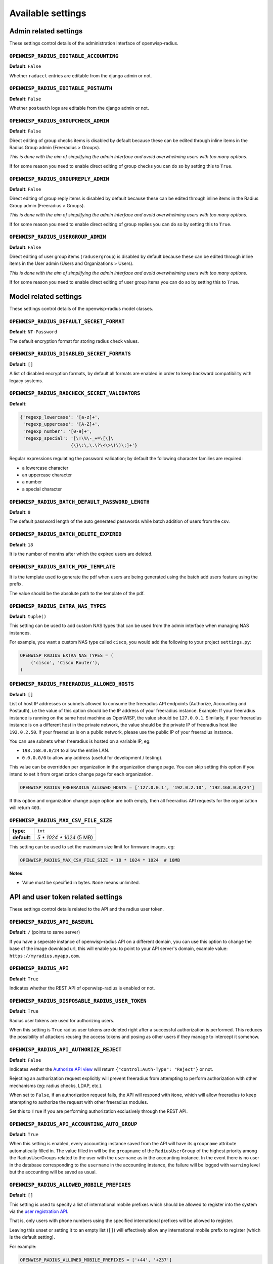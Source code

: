 Available settings
------------------

Admin related settings
======================

These settings control details of the administration interface of openwisp-radius.

``OPENWISP_RADIUS_EDITABLE_ACCOUNTING``
~~~~~~~~~~~~~~~~~~~~~~~~~~~~~~~~~~~~~~~

**Default**: ``False``

Whether ``radacct`` entries are editable from the django admin or not.

``OPENWISP_RADIUS_EDITABLE_POSTAUTH``
~~~~~~~~~~~~~~~~~~~~~~~~~~~~~~~~~~~~~

**Default**: ``False``

Whether ``postauth`` logs are editable from the django admin or not.

``OPENWISP_RADIUS_GROUPCHECK_ADMIN``
~~~~~~~~~~~~~~~~~~~~~~~~~~~~~~~~~~~~

**Default**: ``False``

Direct editing of group checks items is disabled by default because
these can be edited through inline items in the Radius Group
admin (Freeradius > Groups).

*This is done with the aim of simplifying the admin interface and avoid
overwhelming users with too many options*.

If for some reason you need to enable direct editing of group checks
you can do so by setting this to ``True``.

``OPENWISP_RADIUS_GROUPREPLY_ADMIN``
~~~~~~~~~~~~~~~~~~~~~~~~~~~~~~~~~~~~

**Default**: ``False``

Direct editing of group reply items is disabled by default because
these can be edited through inline items in the Radius Group
admin (Freeradius > Groups).

*This is done with the aim of simplifying the admin interface and avoid
overwhelming users with too many options*.

If for some reason you need to enable direct editing of group replies
you can do so by setting this to ``True``.

``OPENWISP_RADIUS_USERGROUP_ADMIN``
~~~~~~~~~~~~~~~~~~~~~~~~~~~~~~~~~~~

**Default**: ``False``

Direct editing of user group items (``radusergroup``) is disabled by default
because these can be edited through inline items in the User
admin (Users and Organizations > Users).

*This is done with the aim of simplifying the admin interface and avoid
overwhelming users with too many options*.

If for some reason you need to enable direct editing of user group items
you can do so by setting this to ``True``.

Model related settings
======================

These settings control details of the openwisp-radius model classes.

``OPENWISP_RADIUS_DEFAULT_SECRET_FORMAT``
~~~~~~~~~~~~~~~~~~~~~~~~~~~~~~~~~~~~~~~~~

**Default**: ``NT-Password``

The default encryption format for storing radius check values.

``OPENWISP_RADIUS_DISABLED_SECRET_FORMATS``
~~~~~~~~~~~~~~~~~~~~~~~~~~~~~~~~~~~~~~~~~~~

**Default**: ``[]``

A list of disabled encryption formats, by default all formats are
enabled in order to keep backward compatibility with legacy systems.

``OPENWISP_RADIUS_RADCHECK_SECRET_VALIDATORS``
~~~~~~~~~~~~~~~~~~~~~~~~~~~~~~~~~~~~~~~~~~~~~~

**Default**:

.. code-block:: python

    {'regexp_lowercase': '[a-z]+',
     'regexp_uppercase': '[A-Z]+',
     'regexp_number': '[0-9]+',
     'regexp_special': '[\!\%\-_+=\[\]\
                       {\}\:\,\.\?\<\>\(\)\;]+'}

Regular expressions regulating the password validation;
by default the following character families are required:

- a lowercase character
- an uppercase character
- a number
- a special character

``OPENWISP_RADIUS_BATCH_DEFAULT_PASSWORD_LENGTH``
~~~~~~~~~~~~~~~~~~~~~~~~~~~~~~~~~~~~~~~~~~~~~~~~~

**Default**: ``8``

The default password length of the auto generated passwords while
batch addition of users from the csv.

``OPENWISP_RADIUS_BATCH_DELETE_EXPIRED``
~~~~~~~~~~~~~~~~~~~~~~~~~~~~~~~~~~~~~~~~

**Default**: ``18``

It is the number of months after which the expired users are deleted.

``OPENWISP_RADIUS_BATCH_PDF_TEMPLATE``
~~~~~~~~~~~~~~~~~~~~~~~~~~~~~~~~~~~~~~

It is the template used to generate the pdf when users are being generated using the batch add users feature using the prefix.

The value should be the absolute path to the template of the pdf.

``OPENWISP_RADIUS_EXTRA_NAS_TYPES``
~~~~~~~~~~~~~~~~~~~~~~~~~~~~~~~~~~~

**Default**: ``tuple()``

This setting can be used to add custom NAS types that can be used from the
admin interface when managing NAS instances.

For example, you want a custom NAS type called ``cisco``, you would add
the following to your project ``settings.py``:

.. code-block:: python

    OPENWISP_RADIUS_EXTRA_NAS_TYPES = (
        ('cisco', 'Cisco Router'),
    )

``OPENWISP_RADIUS_FREERADIUS_ALLOWED_HOSTS``
~~~~~~~~~~~~~~~~~~~~~~~~~~~~~~~~~~~~~~~~~~~~

**Default**: ``[]``

List of host IP addresses or subnets allowed to consume the freeradius
API endpoints (Authorize, Accounting and Postauth), i.e the value
of this option should be the IP address of your freeradius
instance. Example: If your freeradius instance is running on
the same host machine as OpenWISP, the value should be ``127.0.0.1``.
Similarly, if your freeradius instance is on a different host in
the private network, the value should be the private IP of freeradius
host like ``192.0.2.50``. If your freeradius is on a public network,
please use the public IP of your freeradius instance.

You can use subnets when freeradius is hosted on a variable IP, eg:

- ``198.168.0.0/24`` to allow the entire LAN.
- ``0.0.0.0/0`` to allow any address (useful for development / testing).

This value can be overridden per organization in the organization
change page. You can skip setting this option if you intend to set
it from organization change page for each organization.

.. image:: /images/freeradius_allowed_hosts.png
   :alt: Organization change page freeradius settings

.. code-block:: python

    OPENWISP_RADIUS_FREERADIUS_ALLOWED_HOSTS = ['127.0.0.1', '192.0.2.10', '192.168.0.0/24']

If this option and organization change page option are both
empty, then all freeradius API requests for the organization
will return ``403``.

``OPENWISP_RADIUS_MAX_CSV_FILE_SIZE``
~~~~~~~~~~~~~~~~~~~~~~~~~~~~~~~~~~~~~

+--------------+----------------------------+
| **type**:    | ``int``                    |
+--------------+----------------------------+
| **default**: |  `5 * 1024 * 1024` (5 MB)  |
+--------------+----------------------------+

This setting can be used to set the maximum size limit for firmware images, eg:

.. code-block:: python

    OPENWISP_RADIUS_MAX_CSV_FILE_SIZE = 10 * 1024 * 1024  # 10MB

**Notes**:

- Value must be specified in bytes. ``None`` means unlimited.

API and user token related settings
===================================

These settings control details related to the API and the radius user token.

``OPENWISP_RADIUS_API_BASEURL``
~~~~~~~~~~~~~~~~~~~~~~~~~~~~~~~

**Default**: ``/`` (points to same server)

If you have a seperate instance of openwisp-radius API on a
different domain, you can use this option to change the base of the image
download url, this will enable you to point to your API server's domain,
example value: ``https://myradius.myapp.com``.

``OPENWISP_RADIUS_API``
~~~~~~~~~~~~~~~~~~~~~~~

**Default**: ``True``

Indicates whether the REST API of openwisp-radius is enabled or not.

``OPENWISP_RADIUS_DISPOSABLE_RADIUS_USER_TOKEN``
~~~~~~~~~~~~~~~~~~~~~~~~~~~~~~~~~~~~~~~~~~~~~~~~

**Default**: ``True``

Radius user tokens are used for authorizing users.

When this setting is ``True`` radius user tokens are deleted right after a successful
authorization is performed. This reduces the possibility of attackers reusing
the access tokens and posing as other users if they manage to intercept it somehow.

``OPENWISP_RADIUS_API_AUTHORIZE_REJECT``
~~~~~~~~~~~~~~~~~~~~~~~~~~~~~~~~~~~~~~~~

**Default**: ``False``

Indicates wether the `Authorize API view <api.html#Authorize>`_ will return
``{"control:Auth-Type": "Reject"}`` or not.

Rejecting an authorization request explicitly will prevent freeradius from
attempting to perform authorization with other mechanisms (eg: radius checks, LDAP, etc.).

When set to ``False``, if an authorization request fails, the API will respond with
``None``, which will allow freeradius to keep attempting to authorize the request
with other freeradius modules.

Set this to ``True`` if you are performing authorization exclusively through the REST API.

``OPENWISP_RADIUS_API_ACCOUNTING_AUTO_GROUP``
~~~~~~~~~~~~~~~~~~~~~~~~~~~~~~~~~~~~~~~~~~~~~

**Default**: ``True``

When this setting is enabled, every accounting instance saved from the API will have
its ``groupname`` attribute automatically filled in.
The value filled in will be the ``groupname`` of the ``RadiusUserGroup`` of the highest
priority among the RadiusUserGroups related to the user with the ``username`` as in the
accounting instance.
In the event there is no user in the database corresponding to the ``username`` in the
accounting instance, the failure will be logged with ``warning`` level but the accounting
will be saved as usual.

``OPENWISP_RADIUS_ALLOWED_MOBILE_PREFIXES``
~~~~~~~~~~~~~~~~~~~~~~~~~~~~~~~~~~~~~~~~~~~

**Default**: ``[]``

This setting is used to specify a list of international mobile prefixes which should
be allowed to register into the system via the `user registration API <api.html#user-registration>`_.

That is, only users with phone numbers using the specified international prefixes will
be allowed to register.

Leaving this unset or setting it to an empty list (``[]``) will effectively allow
any international mobile prefix to register (which is the default setting).

For example:

.. code-block:: python

    OPENWISP_RADIUS_ALLOWED_MOBILE_PREFIXES = ['+44', '+237']

Using the setting above will only allow phone numbers from the UK (``+44``)
or Cameroon (``+237``).

**Note:** this setting is applicable only for organizations which have enabled SMS verification.

``OPENWISP_RADIUS_OPTIONAL_REGISTRATION_FIELDS``
~~~~~~~~~~~~~~~~~~~~~~~~~~~~~~~~~~~~~~~~~~~~~~~~

**Default**:

.. code-block:: python

    {
        'first_name': 'disabled',
        'last_name': 'disabled',
        'birth_date': 'disabled',
        'location': 'disabled',
    }

This global setting is used to specify if the optional user fields
(``first_name``, ``last_name``, ``location`` and ``birth_date``)
shall be disabled (hence ignored), allowed or required in the
`User Registration API <api.html#user-registration>`_.

The allowed values are:

- ``disabled``: (**default**) the field is disabled.
- ``allowed``: the field is allowed but not mandatory.
- ``mandatory``: the field is mandatory.

For example:

.. code-block:: python

    OPENWISP_RADIUS_OPTIONAL_REGISTRATION_FIELDS = {
        'first_name': 'disabled',
        'last_name': 'disabled',
        'birth_date': 'mandatory',
        'location': 'allowed',
    }

Means:

- ``first_name`` and ``last_name`` fields are not required and their values
  if provided are ignored.
- ``location`` field is not required but its value will
  be saved to the database if provided.
- ``birth_date`` field is required and a ``ValidationError``
  exception is raised if its value is not provided.

The setting for each field can also be overridden at organization level
if needed, by going to
``Home › Users and Organizations › Organizations > Edit organization`` and
then scrolling down to ``ORGANIZATION RADIUS SETTINGS``.

.. image:: /images/optional_fields.png
    :alt: optional field setting

By default the fields at organization level hold a ``NULL`` value,
which means that the global setting specified in ``settings.py`` will
be used.

``OPENWISP_RADIUS_PASSWORD_RESET_URLS``
~~~~~~~~~~~~~~~~~~~~~~~~~~~~~~~~~~~~~~~

**Default**:

.. code-block:: python

    {
        'default': 'https://{site}/{organization}/password/reset/confirm/{uid}/{token}'
    }

A dictionary representing the frontend URLs through which end users can complete
the password reset operation.

The frontend could be `openwisp-wifi-login-pages <https://github.com/openwisp/openwisp-wifi-login-pages>`_
or another in-house captive page solution.

Keys of the dictionary must be either UUID of organizations or ``default``, which is the fallback URL
that will be used in case there's no customized URL for a specific organization.

The meaning of the variables in the string is the following:

- ``{site}``: site domain as defined in the
  `django site framework <https://docs.djangoproject.com/en/dev/ref/contrib/sites/>`_
  (defaults to example.com and an be changed through the django admin)
- ``{organization}``: organization slug
- ``{uid}``: uid of the password reset request
- ``{token}``: token of the password reset request

If you're using `openwisp-wifi-login-pages <https://github.com/openwisp/openwisp-wifi-login-pages>`_,
the configuration is fairly simple, in case the nodejs app is installed in the same domain
of openwisp-radius, you only have to ensure the domain field in the main Site object is correct,
if instead the nodejs app is deployed on a different domain, say ``login.wifiservice.com``,
the configuration should be simply changed to:

.. code-block:: python

    {
        'default': 'https://login.wifiservice.com/{organization}/password/reset/confirm/{uid}/{token}'
    }

``OPENWISP_RADIUS_REGISTRATION_API_ENABLED``
~~~~~~~~~~~~~~~~~~~~~~~~~~~~~~~~~~~~~~~~~~~~

**Default**: ``True``

Indicates whether the API registration view is enabled or not.
When this setting is disabled (i.e. ``False``), the registration API view is disabled.

**This setting can be overridden in individual organizations
via the admin interface**, by going to *Organizations*
then edit a specific organization and scroll down to
*"Organization RADIUS settings"*, as shown in the screenshot below.

.. image:: /images/organization_registration_setting.png
   :alt: Organization RADIUS settings

.. note::

    We recommend using the override via the admin interface only when there
    are special organizations which need a different configuration, otherwise,
    if all the organization use the same configuration, we recommend
    changing the global setting.

``OPENWISP_RADIUS_NEEDS_IDENTITY_VERIFICATION``
~~~~~~~~~~~~~~~~~~~~~~~~~~~~~~~~~~~~~~~~~~~~~~~

**Default**: ``False``

Indicates whether organizations require a user to be verified in order to login.
This can be overridden globally or for each organization separately via the admin
interface.

If this is enabled, each registered user should be verified using a verification method,
by default, the following choices are available:

- Email (No Identity Verification)
- Mobile Phone (SMS)

Adding support for more identity verification methods
#####################################################

For those intend to implement additional identity verification methods, such as a
National ID card, a new verification method can be added or an existing method can be
removed using the ``register_identity_verification_method``
and ``unregister_identity_verification_method`` functions respectively.

For example:

.. code-block:: python

    from openwisp_radius.verification_methods import (
        register_identity_verification_method,
        unregister_identity_verification_method,
    )

    # Enable registering via national digital ID
    register_identity_verification_method('national_id', 'National Digital ID')

    # Remove mobile verification method
    unregister_identity_verification_method('mobile')

Email related settings
======================

Emails can be sent to users whose usernames or passwords have been auto-generated.
The content of these emails can be customized with the settings explained below.

``OPENWISP_RADIUS_BATCH_MAIL_SUBJECT``
~~~~~~~~~~~~~~~~~~~~~~~~~~~~~~~~~~~~~~

**Default**: ``Credentials``

It is the subject of the mail to be sent to the users. Eg: ``Login Credentials``.

``OPENWISP_RADIUS_BATCH_MAIL_MESSAGE``
~~~~~~~~~~~~~~~~~~~~~~~~~~~~~~~~~~~~~~

**Default**: ``username: {}, password: {}``

The message should be a string in the format ``Your username is {} and password is {}``.

The text could be anything but should have the format string operator ``{}`` for
``.format`` operations to work.

``OPENWISP_RADIUS_BATCH_MAIL_SENDER``
~~~~~~~~~~~~~~~~~~~~~~~~~~~~~~~~~~~~~

**Default**: ``settings.DEFAULT_FROM_EMAIL``

It is the sender email which is also to be configured in the SMTP settings.
The default sender email is a common setting from the
`Django core settings  <https://docs.djangoproject.com/en/dev/ref/settings/#default-from-email>`_
under ``DEFAULT_FROM_EMAIL``.
Currently, ``DEFAULT_FROM_EMAIL`` is set to to ``webmaster@localhost``.
